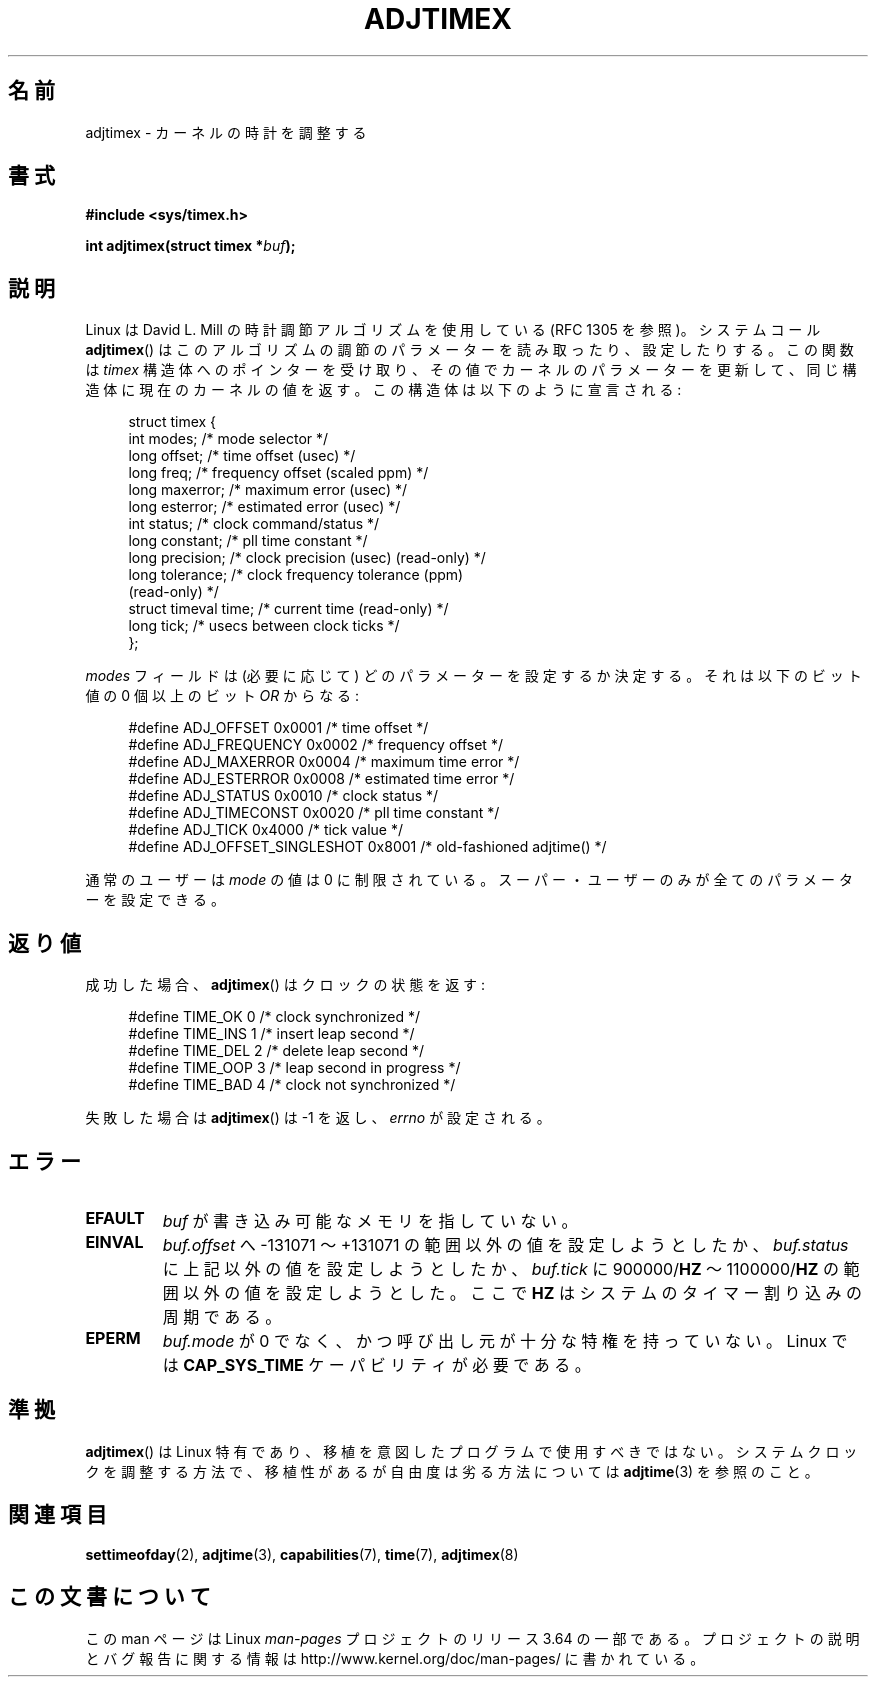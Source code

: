 .\" Copyright (c) 1995 Michael Chastain (mec@shell.portal.com), 15 April 1995.
.\"
.\" %%%LICENSE_START(GPLv2+_DOC_FULL)
.\" This is free documentation; you can redistribute it and/or
.\" modify it under the terms of the GNU General Public License as
.\" published by the Free Software Foundation; either version 2 of
.\" the License, or (at your option) any later version.
.\"
.\" The GNU General Public License's references to "object code"
.\" and "executables" are to be interpreted as the output of any
.\" document formatting or typesetting system, including
.\" intermediate and printed output.
.\"
.\" This manual is distributed in the hope that it will be useful,
.\" but WITHOUT ANY WARRANTY; without even the implied warranty of
.\" MERCHANTABILITY or FITNESS FOR A PARTICULAR PURPOSE.  See the
.\" GNU General Public License for more details.
.\"
.\" You should have received a copy of the GNU General Public
.\" License along with this manual; if not, see
.\" <http://www.gnu.org/licenses/>.
.\" %%%LICENSE_END
.\"
.\" Modified 1997-01-31 by Eric S. Raymond <esr@thyrsus.com>
.\" Modified 1997-07-30 by Paul Slootman <paul@wurtel.demon.nl>
.\" Modified 2004-05-27 by Michael Kerrisk <mtk.manpages@gmail.com>
.\"
.\" FIXME 2.6.29 added ADJ_SETOFFSET
.\"
.\"*******************************************************************
.\"
.\" This file was generated with po4a. Translate the source file.
.\"
.\"*******************************************************************
.\"
.\" Japanese Version Copyright (c) 1997 HANATAKA Shinya
.\"         all rights reserved.
.\" Translated 1997-12-17, HANATAKA Shinya <hanataka@abyss.rim.or.jp>
.\" Updated and Modified 2001-06-12,Yuichi SATO <ysato@h4.dion.ne.jp>
.\" Updated and Modified 2004-12-28, Yuichi SATO <ysato444@yahoo.co.jp>
.\" Updated 2006-07-16, Akihiro MOTOKI <amotoki@dd.iij4u.or.jp>, LDP v2.34
.\"
.TH ADJTIMEX 2 2013\-08\-07 Linux "Linux Programmer's Manual"
.SH 名前
adjtimex \- カーネルの時計を調整する
.SH 書式
\fB#include <sys/timex.h>\fP
.sp
\fBint adjtimex(struct timex *\fP\fIbuf\fP\fB);\fP
.SH 説明
Linux は David L. Mill の時計調節アルゴリズムを使用している (RFC\ 1305 を参照)。 システムコール
\fBadjtimex\fP()  はこのアルゴリズムの調節のパラメーターを読み取ったり、設定したりする。 この関数は \fItimex\fP
構造体へのポインターを受け取り、その値でカーネルのパラメーターを更新して、 同じ構造体に現在のカーネルの値を返す。 この構造体は以下のように宣言される:
.PP
.in +4n
.nf
.\" FIXME -- what is the scaling unit?  2^16 ?
struct timex {
    int modes;           /* mode selector */
    long offset;         /* time offset (usec) */
    long freq;           /* frequency offset (scaled ppm) */
    long maxerror;       /* maximum error (usec) */
    long esterror;       /* estimated error (usec) */
    int status;          /* clock command/status */
    long constant;       /* pll time constant */
    long precision;      /* clock precision (usec) (read\-only) */
    long tolerance;      /* clock frequency tolerance (ppm)
                            (read\-only) */
    struct timeval time; /* current time (read\-only) */
    long tick;           /* usecs between clock ticks */
};
.fi
.in
.PP
\fImodes\fP フィールドは (必要に応じて) どのパラメーターを設定するか決定する。 それは以下のビット値の 0 個以上の ビット \fIOR\fP
からなる:
.PP
.in +4n
.nf
#define ADJ_OFFSET            0x0001 /* time offset */
#define ADJ_FREQUENCY         0x0002 /* frequency offset */
#define ADJ_MAXERROR          0x0004 /* maximum time error */
#define ADJ_ESTERROR          0x0008 /* estimated time error */
#define ADJ_STATUS            0x0010 /* clock status */
#define ADJ_TIMECONST         0x0020 /* pll time constant */
#define ADJ_TICK              0x4000 /* tick value */
#define ADJ_OFFSET_SINGLESHOT 0x8001 /* old\-fashioned adjtime() */
.fi
.in
.PP
通常のユーザーは \fImode\fP の値は 0 に制限されている。 スーパー・ユーザーのみが全てのパラメーターを設定できる。
.br
.ne 12v
.SH 返り値
成功した場合、 \fBadjtimex\fP()  は クロックの状態を返す:
.PP
.in +4n
.nf
#define TIME_OK  0 /* clock synchronized */
#define TIME_INS 1 /* insert leap second */
#define TIME_DEL 2 /* delete leap second */
#define TIME_OOP 3 /* leap second in progress */
#define TIME_BAD 4 /* clock not synchronized */
.fi
.in
.PP
失敗した場合は \fBadjtimex\fP()  は \-1 を返し、 \fIerrno\fP が設定される。
.SH エラー
.TP 
\fBEFAULT\fP
\fIbuf\fP が書き込み可能なメモリを指していない。
.TP 
\fBEINVAL\fP
\fIbuf.offset\fP へ \-131071 〜 +131071 の範囲以外の値を設定しようとしたか、 \fIbuf.status\fP
に上記以外の値を設定しようとしたか、 \fIbuf.tick\fP に 900000/\fBHZ\fP 〜 1100000/\fBHZ\fP
の範囲以外の値を設定しようとした。 ここで \fBHZ\fP はシステムのタイマー割り込みの周期である。
.TP 
\fBEPERM\fP
\fIbuf.mode\fP が 0 でなく、かつ呼び出し元が十分な特権を持っていない。 Linux では \fBCAP_SYS_TIME\fP
ケーパビリティが必要である。
.SH 準拠
\fBadjtimex\fP()  は Linux 特有であり、 移植を意図したプログラムで使用すべきではない。 システムクロックを調整する方法で、
移植性があるが自由度は劣る方法については \fBadjtime\fP(3)  を参照のこと。
.SH 関連項目
\fBsettimeofday\fP(2), \fBadjtime\fP(3), \fBcapabilities\fP(7), \fBtime\fP(7),
\fBadjtimex\fP(8)
.SH この文書について
この man ページは Linux \fIman\-pages\fP プロジェクトのリリース 3.64 の一部
である。プロジェクトの説明とバグ報告に関する情報は
http://www.kernel.org/doc/man\-pages/ に書かれている。
